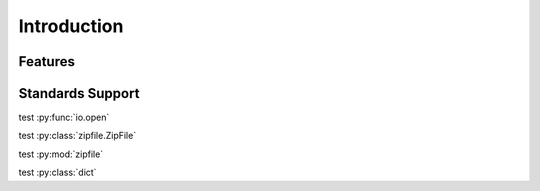 .. _introduction:

Introduction
============


Features
--------


Standards Support
-----------------



test :py:func:`io.open`

test :py:class:`zipfile.ZipFile` 

test :py:mod:`zipfile` 

test :py:class:`dict` 

